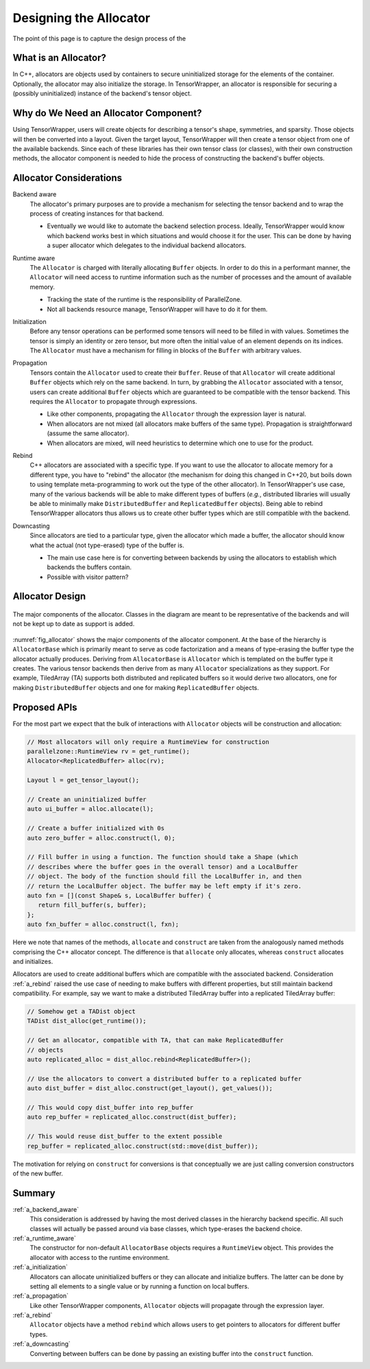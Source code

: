 .. Copyright 2023 NWChemEx-Project
..
.. Licensed under the Apache License, Version 2.0 (the "License");
.. you may not use this file except in compliance with the License.
.. You may obtain a copy of the License at
..
.. http://www.apache.org/licenses/LICENSE-2.0
..
.. Unless required by applicable law or agreed to in writing, software
.. distributed under the License is distributed on an "AS IS" BASIS,
.. WITHOUT WARRANTIES OR CONDITIONS OF ANY KIND, either express or implied.
.. See the License for the specific language governing permissions and
.. limitations under the License.

.. _tw_designing_the_allocator:

#######################
Designing the Allocator
#######################

The point of this page is to capture the design process of the

*********************
What is an Allocator?
*********************

In C++, allocators are objects used by containers to secure uninitialized
storage for the elements of the container. Optionally, the allocator may also
initialize the storage. In TensorWrapper, an allocator is responsible for
securing a (possibly uninitialized) instance of the backend's tensor object.

**************************************
Why do We Need an Allocator Component?
**************************************

Using TensorWrapper, users will create objects for describing a tensor's shape,
symmetries, and sparsity. Those objects will then be converted into a layout.
Given the target layout, TensorWrapper will then create a tensor object from
one of the available backends. Since each of these libraries has their own
tensor class (or classes), with their own construction methods, the allocator
component is needed to hide the process of constructing the backend's buffer
objects.

************************
Allocator Considerations
************************

.. _a_backend_aware:

Backend aware
   The allocator's primary purposes are to provide a mechanism for selecting
   the tensor backend and to wrap the process of creating instances for that
   backend.

   - Eventually we would like to automate the backend selection process.
     Ideally, TensorWrapper would know which backend works best in which
     situations and would choose it for the user. This can be done by having a
     super allocator which delegates to the individual backend allocators.

.. _a_runtime_aware:

Runtime aware
   The ``Allocator`` is charged with literally allocating ``Buffer`` objects.
   In order to do this in a performant manner, the ``Allocator`` will need
   access to runtime information such as the number of processes and the
   amount of available memory.

   - Tracking the state of the runtime is the responsibility of ParallelZone.
   - Not all backends resource manage, TensorWrapper will have to do it for
     them.

.. _a_initialization:

Initialization
   Before any tensor operations can be performed some tensors will need to be
   filled in with values. Sometimes the tensor is simply an identity or zero
   tensor, but more often the initial value of an element depends on its
   indices. The ``Allocator`` must have a mechanism for filling in blocks of the
   ``Buffer`` with arbitrary values.

.. _a_propagation:

Propagation
   Tensors contain the ``Allocator`` used to create their ``Buffer``. Reuse of
   that ``Allocator`` will create additional ``Buffer`` objects which rely on
   the same backend. In turn, by grabbing the ``Allocator`` associated with a
   tensor, users can create additional ``Buffer`` objects which are guaranteed
   to be compatible with the tensor backend. This requires the ``Allocator`` to
   propagate through expressions.

   - Like other components, propagating the ``Allocator`` through the expression
     layer is natural.
   - When allocators are not mixed (all allocators make buffers of the same
     type). Propagation is straightforward (assume the same allocator).
   - When allocators are mixed, will need heuristics to determine which one to
     use for the product.

.. _a_rebind:

Rebind
   C++ allocators are associated with a specific type. If you want to use the
   allocator to allocate memory for a different type, you have to "rebind" the
   allocator (the mechanism for doing this changed in C++20, but boils down to
   using template meta-programming to work out the type of the other allocator).
   In TensorWrapper's use case, many of the various backends will be able to
   make different types of buffers (*e.g.*, distributed libraries will usually
   be able to minimally make ``DistributedBuffer`` and ``ReplicatedBuffer``
   objects). Being able to rebind TensorWrapper allocators thus allows us to
   create other buffer types which are still compatible with the backend.

.. _a_downcasting:

Downcasting
   Since allocators are tied to a particular type, given the allocator which
   made a buffer, the allocator should know what the actual (not type-erased)
   type of the buffer is.

   - The main use case here is for converting between backends by using the
     allocators to establish which backends the buffers contain.
   - Possible with visitor pattern?

****************
Allocator Design
****************

.. _fig_allocator:

.. figure:: assets/allocator.png
   :align: center

   The major components of the allocator. Classes in the diagram are meant to
   be representative of the backends and will not be kept up to date as
   support is added.

:numref:`fig_allocator` shows the major components of the allocator component.
At the base of the hierarchy is ``AllocatorBase`` which is primarily meant to
serve as code factorization and a means of type-erasing the buffer type the
allocator actually produces. Deriving from ``AllocatorBase`` is ``Allocator``
which is templated on the buffer type it creates. The various tensor backends
then derive from as many ``Allocator`` specializations as they support. For
example, TiledArray (TA) supports both distributed and replicated buffers so
it would derive two allocators, one for making ``DistributedBuffer`` objects
and one for making ``ReplicatedBuffer`` objects.

*************
Proposed APIs
*************

For the most part we expect that the bulk of interactions with ``Allocator``
objects will be construction and allocation:

.. code-block:: c++

   // Most allocators will only require a RuntimeView for construction
   parallelzone::RuntimeView rv = get_runtime();
   Allocator<ReplicatedBuffer> alloc(rv);

   Layout l = get_tensor_layout();

   // Create an uninitialized buffer
   auto ui_buffer = alloc.allocate(l);

   // Create a buffer initialized with 0s
   auto zero_buffer = alloc.construct(l, 0);

   // Fill buffer in using a function. The function should take a Shape (which
   // describes where the buffer goes in the overall tensor) and a LocalBuffer
   // object. The body of the function should fill the LocalBuffer in, and then
   // return the LocalBuffer object. The buffer may be left empty if it's zero.
   auto fxn = [](const Shape& s, LocalBuffer buffer) {
      return fill_buffer(s, buffer);
   };
   auto fxn_buffer = alloc.construct(l, fxn);

Here we note that names of the methods, ``allocate`` and ``construct`` are
taken from the analogously named methods comprising the C++ allocator concept.
The difference is that ``allocate`` only allocates, whereas ``construct``
allocates and initializes.

Allocators are used to create additional buffers which are compatible with the
associated backend. Consideration :ref:`a_rebind` raised the use case of
needing to make buffers with different properties, but still maintain backend
compatibility. For example, say we want to make a distributed TiledArray buffer
into a replicated TiledArray buffer:

.. code-block:: c++

   // Somehow get a TADist object
   TADist dist_alloc(get_runtime());

   // Get an allocator, compatible with TA, that can make ReplicatedBuffer
   // objects
   auto replicated_alloc = dist_alloc.rebind<ReplicatedBuffer>();

   // Use the allocators to convert a distributed buffer to a replicated buffer
   auto dist_buffer = dist_alloc.construct(get_layout(), get_values());

   // This would copy dist_buffer into rep_buffer
   auto rep_buffer = replicated_alloc.construct(dist_buffer);

   // This would reuse dist_buffer to the extent possible
   rep_buffer = replicated_alloc.construct(std::move(dist_buffer));

The motivation for relying on ``construct`` for conversions is that conceptually
we are just calling conversion constructors of the new buffer.

*******
Summary
*******

:ref:`a_backend_aware`
   This consideration is addressed by having the most derived classes in the
   hierarchy backend specific. All such classes will actually be passed around
   via base classes, which type-erases the backend choice.

:ref:`a_runtime_aware`
   The constructor for non-default ``AllocatorBase`` objects requires a
   ``RuntimeView`` object. This provides the allocator with access to the
   runtime environment.

:ref:`a_initialization`
   Allocators can allocate uninitialized buffers or they can allocate and
   initialize buffers. The latter can be done by setting all elements to
   a single value or by running a function on local buffers.

:ref:`a_propagation`
   Like other TensorWrapper components, ``Allocator`` objects will propagate
   through the expression layer.

:ref:`a_rebind`
   ``Allocator`` objects have a method ``rebind`` which allows users to get
   pointers to allocators for different buffer types.

:ref:`a_downcasting`
   Converting between buffers can be done by passing an existing buffer into
   the ``construct`` function.
